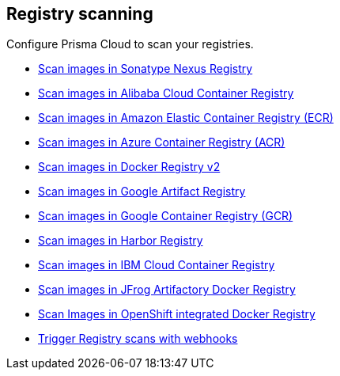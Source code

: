 == Registry scanning

Configure Prisma Cloud to scan your registries.

* xref:nexus-registry.adoc[Scan images in Sonatype Nexus Registry]
* xref:scan_alibaba_container_registry.adoc[Scan images in Alibaba Cloud Container Registry]
* xref:scan_ecr.adoc[Scan images in Amazon Elastic Container Registry (ECR)]
* xref:scan_acr.adoc[Scan images in Azure Container Registry (ACR)]
* xref:scan_docker_registry_v2.adoc[Scan images in Docker Registry v2]
* xref:scan_google_artifact_registry.adoc[Scan images in Google Artifact Registry]
* xref:scan_gcr.adoc[Scan images in Google Container Registry (GCR)]
* xref:scan_harbor.adoc[Scan images in Harbor Registry]
* xref:scan_ibm_cloud_container_registry.adoc[Scan images in IBM Cloud Container Registry]
* xref:scan_artifactory.adoc[Scan images in JFrog Artifactory Docker Registry]
* xref:scan_openshift.adoc[Scan Images in OpenShift integrated Docker Registry]
* xref:webhooks.adoc[Trigger Registry scans with webhooks]

